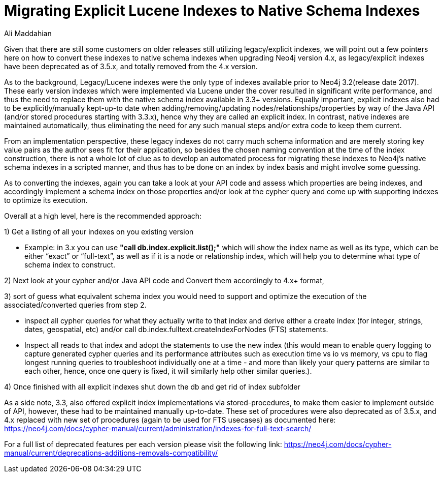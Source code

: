 = Migrating Explicit Lucene Indexes to Native Schema Indexes
:slug: Migrating-Explicit-Lucene-Indexes-to-Native-Schema-Indexes
:author: Ali Maddahian
:category: operations
:tags: lucene, index, legacy, explicit, capacity, schema, full-text
:neo4j-versions: 1.x,2.x,3.x,4.x

Given that there are still some customers on older releases still utilizing legacy/explicit indexes, we will point out a few pointers here on how to convert these indexes to native schema indexes when upgrading Neo4j version 4.x, as legacy/explicit indexes have been deprecated as of 3.5.x, and totally removed from the 4.x version.
 
As to the background, Legacy/Lucene indexes were the only type of indexes available prior to Neo4j 3.2(release date 2017).   These early version indexes which were implemented via Lucene under the cover resulted in significant write performance, and thus the need to replace them with the native schema index available in 3.3+ versions.   Equally important, explicit indexes also had to be explicitly/manually kept-up-to date when adding/removing/updating nodes/relationships/properties by way of the Java API (and/or stored procedures starting with 3.3.x), hence why they are called an explicit index.    In contrast, native indexes are maintained automatically, thus eliminating the need for any such manual steps and/or extra code to keep them current.

From an implementation perspective, these legacy indexes do not carry much schema information and are merely storing key value pairs as the author sees fit for their application, so besides the chosen naming convention at the time of the index construction, there is not a whole lot of clue as to develop an automated process for migrating these indexes to Neo4j’s native schema indexes in a scripted manner, and thus has to be done on an index by index basis and might involve some guessing.

As to converting the indexes, again you can take a look at your API code and assess which properties are being indexes, and accordingly implement a schema index on those properties and/or look at the cypher query and come up with supporting indexes to optimize its execution.


Overall at a high level, here is the recommended approach:

1) Get a listing of all your indexes on you existing version

*  Example:   in 3.x you can use **"call db.index.explicit.list();"** which will show the index name as well as its type, which can be either “exact” or “full-text”, as well as if it is a node or relationship index, which will help you to determine what type of schema index to construct. 
 
2) Next look at your cypher and/or Java API code and Convert them accordingly to 4.x+ format, 

3) sort of guess what equivalent schema index you would need to support and optimize the execution of the associated/converted queries from step 2. 
 
* inspect all cypher queries for what they actually write to that index and derive either a create index (for integer, strings, dates, geospatial, etc) and/or call db.index.fulltext.createIndexForNodes (FTS) statements.
 
* Inspect all reads to that index and adopt the statements to use the new index (this would mean to enable query logging to capture generated cypher queries and its performance attributes such as execution time vs io vs memory, vs cpu to flag longest running queries to troubleshoot individually one at a time - and more than likely your query patterns are similar to each other, hence, once one query is fixed, it will similarly help other similar queries.).
 
4) Once finished with all explicit indexes shut down the db and get rid of index subfolder


As a side note, 3.3, also offered explicit index implementations via stored-procedures, to make them easier to implement outside of API, however, these had to be maintained manually up-to-date.  These set of procedures were also deprecated as of 3.5.x, and 4.x replaced with new set of procedures (again to be used for FTS usecases) as documented here:  https://neo4j.com/docs/cypher-manual/current/administration/indexes-for-full-text-search/
 
For a full list of deprecated features per each version please visit the following link:  https://neo4j.com/docs/cypher-manual/current/deprecations-additions-removals-compatibility/

